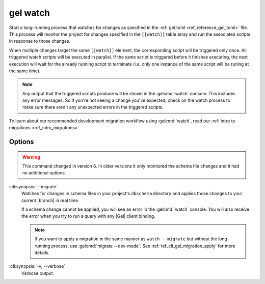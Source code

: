 .. _ref_cli_gel_watch:


=========
gel watch
=========

Start a long-running process that watches for changes as specified in the
:ref:`gel.toml <ref_reference_gel_toml>` file. This process will monitor the
project for changes specified in the ``[[watch]]`` table array and run the
associated scripts in response to those changes.

When multiple changes target the same ``[[watch]]`` element, the corresponding
script will be triggered only once. All triggered watch scripts will be
executed in parallel. If the same script is triggered before it finishes
executing, the next execution will wait for the already running script to
terminate (i.e. only one instance of the same script will be runing at the
same time).

.. note::

    Any output that the triggered scripts produce will be shown in the
    :gelcmd:`watch` console. This includes any error messages. So if you're
    not seeing a change you've expected, check on the watch process to make
    sure there aren't any unexpected errors in the triggered scripts.

To learn about our recommended development migration workflow using
:gelcmd:`watch`, read our :ref:`intro to migrations <ref_intro_migrations>`.

Options
=======

.. warning::

    This command changed in version 6. In older versions it only monitored the
    schema file changes and it had no additional options.

.. versionadded:: 6.0

:cli:synopsis:`--migrate`
    Watches for changes in schema files in your project's ``dbschema``
    directory and applies those changes to your current |branch| in real time.

    If a schema change cannot be applied, you will see an error in the
    :gelcmd:`watch` console. You will also receive the error when you
    try to run a query with any |Gel| client binding.

    .. note::

        If you want to apply a migration in the same manner as ``watch
        --migrate`` but without the long-running process, use :gelcmd:`migrate
        --dev-mode`. See :ref:`ref_cli_gel_migration_apply` for more details.

:cli:synopsis:`-v, --verbose`
    Verbose output.
